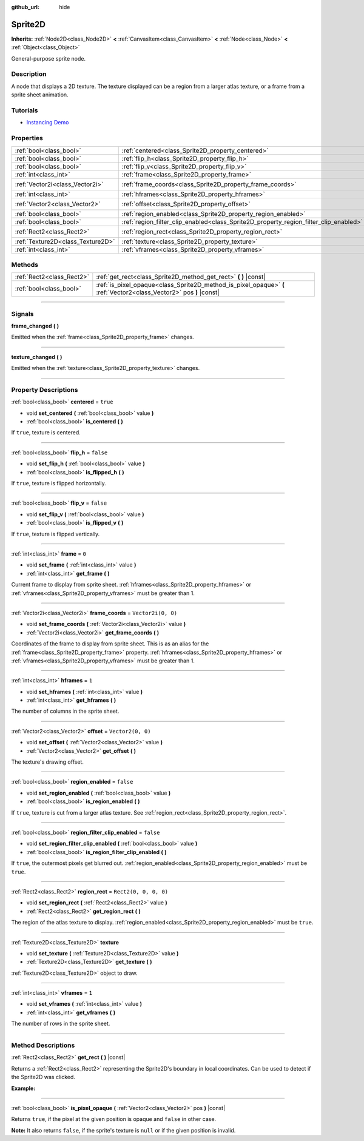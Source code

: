 :github_url: hide

.. DO NOT EDIT THIS FILE!!!
.. Generated automatically from Godot engine sources.
.. Generator: https://github.com/godotengine/godot/tree/4.0/doc/tools/make_rst.py.
.. XML source: https://github.com/godotengine/godot/tree/4.0/doc/classes/Sprite2D.xml.

.. _class_Sprite2D:

Sprite2D
========

**Inherits:** :ref:`Node2D<class_Node2D>` **<** :ref:`CanvasItem<class_CanvasItem>` **<** :ref:`Node<class_Node>` **<** :ref:`Object<class_Object>`

General-purpose sprite node.

.. rst-class:: classref-introduction-group

Description
-----------

A node that displays a 2D texture. The texture displayed can be a region from a larger atlas texture, or a frame from a sprite sheet animation.

.. rst-class:: classref-introduction-group

Tutorials
---------

- `Instancing Demo <https://godotengine.org/asset-library/asset/148>`__

.. rst-class:: classref-reftable-group

Properties
----------

.. table::
   :widths: auto

   +-----------------------------------+---------------------------------------------------------------------------------------+-----------------------+
   | :ref:`bool<class_bool>`           | :ref:`centered<class_Sprite2D_property_centered>`                                     | ``true``              |
   +-----------------------------------+---------------------------------------------------------------------------------------+-----------------------+
   | :ref:`bool<class_bool>`           | :ref:`flip_h<class_Sprite2D_property_flip_h>`                                         | ``false``             |
   +-----------------------------------+---------------------------------------------------------------------------------------+-----------------------+
   | :ref:`bool<class_bool>`           | :ref:`flip_v<class_Sprite2D_property_flip_v>`                                         | ``false``             |
   +-----------------------------------+---------------------------------------------------------------------------------------+-----------------------+
   | :ref:`int<class_int>`             | :ref:`frame<class_Sprite2D_property_frame>`                                           | ``0``                 |
   +-----------------------------------+---------------------------------------------------------------------------------------+-----------------------+
   | :ref:`Vector2i<class_Vector2i>`   | :ref:`frame_coords<class_Sprite2D_property_frame_coords>`                             | ``Vector2i(0, 0)``    |
   +-----------------------------------+---------------------------------------------------------------------------------------+-----------------------+
   | :ref:`int<class_int>`             | :ref:`hframes<class_Sprite2D_property_hframes>`                                       | ``1``                 |
   +-----------------------------------+---------------------------------------------------------------------------------------+-----------------------+
   | :ref:`Vector2<class_Vector2>`     | :ref:`offset<class_Sprite2D_property_offset>`                                         | ``Vector2(0, 0)``     |
   +-----------------------------------+---------------------------------------------------------------------------------------+-----------------------+
   | :ref:`bool<class_bool>`           | :ref:`region_enabled<class_Sprite2D_property_region_enabled>`                         | ``false``             |
   +-----------------------------------+---------------------------------------------------------------------------------------+-----------------------+
   | :ref:`bool<class_bool>`           | :ref:`region_filter_clip_enabled<class_Sprite2D_property_region_filter_clip_enabled>` | ``false``             |
   +-----------------------------------+---------------------------------------------------------------------------------------+-----------------------+
   | :ref:`Rect2<class_Rect2>`         | :ref:`region_rect<class_Sprite2D_property_region_rect>`                               | ``Rect2(0, 0, 0, 0)`` |
   +-----------------------------------+---------------------------------------------------------------------------------------+-----------------------+
   | :ref:`Texture2D<class_Texture2D>` | :ref:`texture<class_Sprite2D_property_texture>`                                       |                       |
   +-----------------------------------+---------------------------------------------------------------------------------------+-----------------------+
   | :ref:`int<class_int>`             | :ref:`vframes<class_Sprite2D_property_vframes>`                                       | ``1``                 |
   +-----------------------------------+---------------------------------------------------------------------------------------+-----------------------+

.. rst-class:: classref-reftable-group

Methods
-------

.. table::
   :widths: auto

   +---------------------------+---------------------------------------------------------------------------------------------------------------------+
   | :ref:`Rect2<class_Rect2>` | :ref:`get_rect<class_Sprite2D_method_get_rect>` **(** **)** |const|                                                 |
   +---------------------------+---------------------------------------------------------------------------------------------------------------------+
   | :ref:`bool<class_bool>`   | :ref:`is_pixel_opaque<class_Sprite2D_method_is_pixel_opaque>` **(** :ref:`Vector2<class_Vector2>` pos **)** |const| |
   +---------------------------+---------------------------------------------------------------------------------------------------------------------+

.. rst-class:: classref-section-separator

----

.. rst-class:: classref-descriptions-group

Signals
-------

.. _class_Sprite2D_signal_frame_changed:

.. rst-class:: classref-signal

**frame_changed** **(** **)**

Emitted when the :ref:`frame<class_Sprite2D_property_frame>` changes.

.. rst-class:: classref-item-separator

----

.. _class_Sprite2D_signal_texture_changed:

.. rst-class:: classref-signal

**texture_changed** **(** **)**

Emitted when the :ref:`texture<class_Sprite2D_property_texture>` changes.

.. rst-class:: classref-section-separator

----

.. rst-class:: classref-descriptions-group

Property Descriptions
---------------------

.. _class_Sprite2D_property_centered:

.. rst-class:: classref-property

:ref:`bool<class_bool>` **centered** = ``true``

.. rst-class:: classref-property-setget

- void **set_centered** **(** :ref:`bool<class_bool>` value **)**
- :ref:`bool<class_bool>` **is_centered** **(** **)**

If ``true``, texture is centered.

.. rst-class:: classref-item-separator

----

.. _class_Sprite2D_property_flip_h:

.. rst-class:: classref-property

:ref:`bool<class_bool>` **flip_h** = ``false``

.. rst-class:: classref-property-setget

- void **set_flip_h** **(** :ref:`bool<class_bool>` value **)**
- :ref:`bool<class_bool>` **is_flipped_h** **(** **)**

If ``true``, texture is flipped horizontally.

.. rst-class:: classref-item-separator

----

.. _class_Sprite2D_property_flip_v:

.. rst-class:: classref-property

:ref:`bool<class_bool>` **flip_v** = ``false``

.. rst-class:: classref-property-setget

- void **set_flip_v** **(** :ref:`bool<class_bool>` value **)**
- :ref:`bool<class_bool>` **is_flipped_v** **(** **)**

If ``true``, texture is flipped vertically.

.. rst-class:: classref-item-separator

----

.. _class_Sprite2D_property_frame:

.. rst-class:: classref-property

:ref:`int<class_int>` **frame** = ``0``

.. rst-class:: classref-property-setget

- void **set_frame** **(** :ref:`int<class_int>` value **)**
- :ref:`int<class_int>` **get_frame** **(** **)**

Current frame to display from sprite sheet. :ref:`hframes<class_Sprite2D_property_hframes>` or :ref:`vframes<class_Sprite2D_property_vframes>` must be greater than 1.

.. rst-class:: classref-item-separator

----

.. _class_Sprite2D_property_frame_coords:

.. rst-class:: classref-property

:ref:`Vector2i<class_Vector2i>` **frame_coords** = ``Vector2i(0, 0)``

.. rst-class:: classref-property-setget

- void **set_frame_coords** **(** :ref:`Vector2i<class_Vector2i>` value **)**
- :ref:`Vector2i<class_Vector2i>` **get_frame_coords** **(** **)**

Coordinates of the frame to display from sprite sheet. This is as an alias for the :ref:`frame<class_Sprite2D_property_frame>` property. :ref:`hframes<class_Sprite2D_property_hframes>` or :ref:`vframes<class_Sprite2D_property_vframes>` must be greater than 1.

.. rst-class:: classref-item-separator

----

.. _class_Sprite2D_property_hframes:

.. rst-class:: classref-property

:ref:`int<class_int>` **hframes** = ``1``

.. rst-class:: classref-property-setget

- void **set_hframes** **(** :ref:`int<class_int>` value **)**
- :ref:`int<class_int>` **get_hframes** **(** **)**

The number of columns in the sprite sheet.

.. rst-class:: classref-item-separator

----

.. _class_Sprite2D_property_offset:

.. rst-class:: classref-property

:ref:`Vector2<class_Vector2>` **offset** = ``Vector2(0, 0)``

.. rst-class:: classref-property-setget

- void **set_offset** **(** :ref:`Vector2<class_Vector2>` value **)**
- :ref:`Vector2<class_Vector2>` **get_offset** **(** **)**

The texture's drawing offset.

.. rst-class:: classref-item-separator

----

.. _class_Sprite2D_property_region_enabled:

.. rst-class:: classref-property

:ref:`bool<class_bool>` **region_enabled** = ``false``

.. rst-class:: classref-property-setget

- void **set_region_enabled** **(** :ref:`bool<class_bool>` value **)**
- :ref:`bool<class_bool>` **is_region_enabled** **(** **)**

If ``true``, texture is cut from a larger atlas texture. See :ref:`region_rect<class_Sprite2D_property_region_rect>`.

.. rst-class:: classref-item-separator

----

.. _class_Sprite2D_property_region_filter_clip_enabled:

.. rst-class:: classref-property

:ref:`bool<class_bool>` **region_filter_clip_enabled** = ``false``

.. rst-class:: classref-property-setget

- void **set_region_filter_clip_enabled** **(** :ref:`bool<class_bool>` value **)**
- :ref:`bool<class_bool>` **is_region_filter_clip_enabled** **(** **)**

If ``true``, the outermost pixels get blurred out. :ref:`region_enabled<class_Sprite2D_property_region_enabled>` must be ``true``.

.. rst-class:: classref-item-separator

----

.. _class_Sprite2D_property_region_rect:

.. rst-class:: classref-property

:ref:`Rect2<class_Rect2>` **region_rect** = ``Rect2(0, 0, 0, 0)``

.. rst-class:: classref-property-setget

- void **set_region_rect** **(** :ref:`Rect2<class_Rect2>` value **)**
- :ref:`Rect2<class_Rect2>` **get_region_rect** **(** **)**

The region of the atlas texture to display. :ref:`region_enabled<class_Sprite2D_property_region_enabled>` must be ``true``.

.. rst-class:: classref-item-separator

----

.. _class_Sprite2D_property_texture:

.. rst-class:: classref-property

:ref:`Texture2D<class_Texture2D>` **texture**

.. rst-class:: classref-property-setget

- void **set_texture** **(** :ref:`Texture2D<class_Texture2D>` value **)**
- :ref:`Texture2D<class_Texture2D>` **get_texture** **(** **)**

:ref:`Texture2D<class_Texture2D>` object to draw.

.. rst-class:: classref-item-separator

----

.. _class_Sprite2D_property_vframes:

.. rst-class:: classref-property

:ref:`int<class_int>` **vframes** = ``1``

.. rst-class:: classref-property-setget

- void **set_vframes** **(** :ref:`int<class_int>` value **)**
- :ref:`int<class_int>` **get_vframes** **(** **)**

The number of rows in the sprite sheet.

.. rst-class:: classref-section-separator

----

.. rst-class:: classref-descriptions-group

Method Descriptions
-------------------

.. _class_Sprite2D_method_get_rect:

.. rst-class:: classref-method

:ref:`Rect2<class_Rect2>` **get_rect** **(** **)** |const|

Returns a :ref:`Rect2<class_Rect2>` representing the Sprite2D's boundary in local coordinates. Can be used to detect if the Sprite2D was clicked.

\ **Example:**\ 


.. tabs::

 .. code-tab:: gdscript

    func _input(event):
        if event is InputEventMouseButton and event.pressed and event.button_index == MOUSE_BUTTON_LEFT:
            if get_rect().has_point(to_local(event.position)):
                print("A click!")

 .. code-tab:: csharp

    public override void _Input(InputEvent @event)
    {
        if (@event is InputEventMouseButton inputEventMouse)
        {
            if (inputEventMouse.Pressed && inputEventMouse.ButtonIndex == MouseButton.Left)
            {
                if (GetRect().HasPoint(ToLocal(inputEventMouse.Position)))
                {
                    GD.Print("A click!");
                }
            }
        }
    }



.. rst-class:: classref-item-separator

----

.. _class_Sprite2D_method_is_pixel_opaque:

.. rst-class:: classref-method

:ref:`bool<class_bool>` **is_pixel_opaque** **(** :ref:`Vector2<class_Vector2>` pos **)** |const|

Returns ``true``, if the pixel at the given position is opaque and ``false`` in other case.

\ **Note:** It also returns ``false``, if the sprite's texture is ``null`` or if the given position is invalid.

.. |virtual| replace:: :abbr:`virtual (This method should typically be overridden by the user to have any effect.)`
.. |const| replace:: :abbr:`const (This method has no side effects. It doesn't modify any of the instance's member variables.)`
.. |vararg| replace:: :abbr:`vararg (This method accepts any number of arguments after the ones described here.)`
.. |constructor| replace:: :abbr:`constructor (This method is used to construct a type.)`
.. |static| replace:: :abbr:`static (This method doesn't need an instance to be called, so it can be called directly using the class name.)`
.. |operator| replace:: :abbr:`operator (This method describes a valid operator to use with this type as left-hand operand.)`
